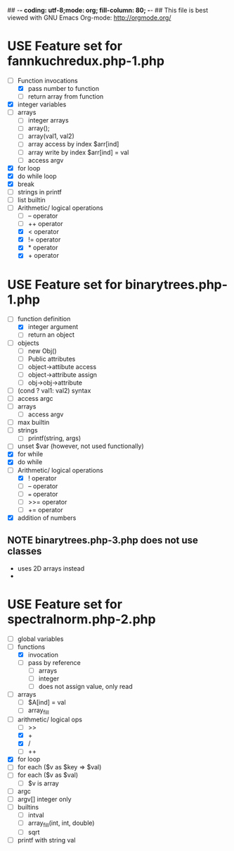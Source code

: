 ## -*- coding: utf-8;mode: org; fill-column: 80; -*- ## This file is best viewed with GNU Emacs Org-mode: http://orgmode.org/
#+SEQ_TODO: TODO USE OPTIONAL | IMPLEMENTED CANCELLED DEFERRED

* USE Feature set for fannkuchredux.php-1.php
:properties:
:file: [[file:fannkuchredux.php-1.php][file:fannkuchredux.php-1.php]]
:url: https://benchmarksgame-team.pages.debian.net/benchmarksgame/program/fannkuchredux-php-1.html
:end:
- [-] Function invocations
  - [X] pass number to function
  - [ ] return array from function
- [X] integer variables
- [ ] arrays
  - [ ] integer arrays
  - [ ] array();
  - [ ] array(val1, val2)
  - [ ] array access by index $arr[ind]
  - [ ] array write by index $arr[ind] = val
  - [ ] access argv
- [X] for loop
- [X] do while loop
- [X] break
- [ ] strings in printf
- [ ] list builtin
- [-] Arithmetic/ logical operations
  - [ ] -- operator
  - [ ] ++ operator
  - [X] < operator
  - [X] != operator
  - [X] * operator
  - [X] + operator

* USE Feature set for binarytrees.php-1.php
:properties:
:file: [[file:binarytrees.php-1.php][file:binarytrees.php-1.php]]
:url: https://benchmarksgame-team.pages.debian.net/benchmarksgame/program/binarytrees-php-1.html
:end:

- [-] function definition
  - [X] integer argument
  - [ ] return an object
- [ ] objects
  - [ ] new Obj()
  - [ ] Public attributes
  - [ ] object->attibute access
  - [ ] object->attribute assign
  - [ ] obj->obj->attribute
- [ ] (cond ? val1: val2) syntax
- [ ] access argc
- [ ] arrays
  - [ ] access argv
- [ ] max builtin
- [ ] strings
  - [ ] printf(string, args)
- [ ] unset $var (however, not used functionally)
- [X] for while
- [X] do while
- [-] Arithmetic/ logical operations
  - [X] ! operator
  - [ ] -- operator
  - [ ] === operator
  - [ ] >>= operator
  - [ ] += operator
- [X] addition of numbers

** NOTE binarytrees.php-3.php does not use classes
- uses 2D arrays instead
-


* USE Feature set for spectralnorm.php-2.php
:properties:
:file: [[file:spectralnorm.php-2.php][file:spectralnorm.php-2.php]]
:url: https://benchmarksgame-team.pages.debian.net/benchmarksgame/program/spectralnorm-php-2.html
:end:

- [ ] global variables
- [-] functions
  - [X] invocation
  - [ ] pass by reference
    - [ ] arrays
    - [ ] integer
    - [ ] does not assign value, only read
- [ ] arrays
  - [ ] $A[ind] = val
  - [ ] array_fill
- [-] arithmetic/ logical ops
  - [ ] >>
  - [X] +
  - [X] /
  - [ ] ++
- [X] for loop
- [ ] for each ($v as $key => $val)
- [ ] for each ($v as $val)
  - [ ] $v is array
- [ ] argc
- [ ] argv[] integer only
- [ ] builtins
  - [ ] intval
  - [ ] array_fill(int, int, double)
  - [ ] sqrt
- [ ] printf with string val

